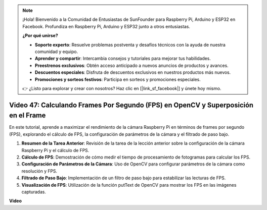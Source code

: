.. note::

    ¡Hola! Bienvenido a la Comunidad de Entusiastas de SunFounder para Raspberry Pi, Arduino y ESP32 en Facebook. Profundiza en Raspberry Pi, Arduino y ESP32 junto a otros entusiastas.

    **¿Por qué unirse?**

    - **Soporte experto**: Resuelve problemas postventa y desafíos técnicos con la ayuda de nuestra comunidad y equipo.
    - **Aprender y compartir**: Intercambia consejos y tutoriales para mejorar tus habilidades.
    - **Preestrenos exclusivos**: Obtén acceso anticipado a nuevos anuncios de productos y avances.
    - **Descuentos especiales**: Disfruta de descuentos exclusivos en nuestros productos más nuevos.
    - **Promociones y sorteos festivos**: Participa en sorteos y promociones especiales.

    👉 ¿Listo para explorar y crear con nosotros? Haz clic en [|link_sf_facebook|] y únete hoy mismo.

Video 47: Calculando Frames Por Segundo (FPS) en OpenCV y Superposición en el Frame
=======================================================================================

En este tutorial, aprende a maximizar el rendimiento de la cámara Raspberry Pi en términos de frames por segundo (FPS), explorando el cálculo de FPS, la configuración de parámetros de la cámara y el filtrado de paso bajo.

#. **Resumen de la Tarea Anterior**: Revisión de la tarea de la lección anterior sobre la configuración de la cámara Raspberry Pi y el cálculo de FPS.
#. **Cálculo de FPS**: Demostración de cómo medir el tiempo de procesamiento de fotogramas para calcular los FPS.
#. **Configuración de Parámetros de la Cámara**: Uso de OpenCV para configurar parámetros de la cámara como resolución y FPS.
#. **Filtrado de Paso Bajo**: Implementación de un filtro de paso bajo para estabilizar las lecturas de FPS.
#. **Visualización de FPS**: Utilización de la función putText de OpenCV para mostrar los FPS en las imágenes capturadas.

**Video**

.. raw:: html

    <iframe width="700" height="500" src="https://www.youtube.com/embed/vzuBc7uoCrw?si=q2CTXMj6Vzb0M4oY" title="Reproductor de video de YouTube" frameborder="0" allow="accelerometer; autoplay; clipboard-write; encrypted-media; gyroscope; picture-in-picture; web-share" allowfullscreen></iframe>
